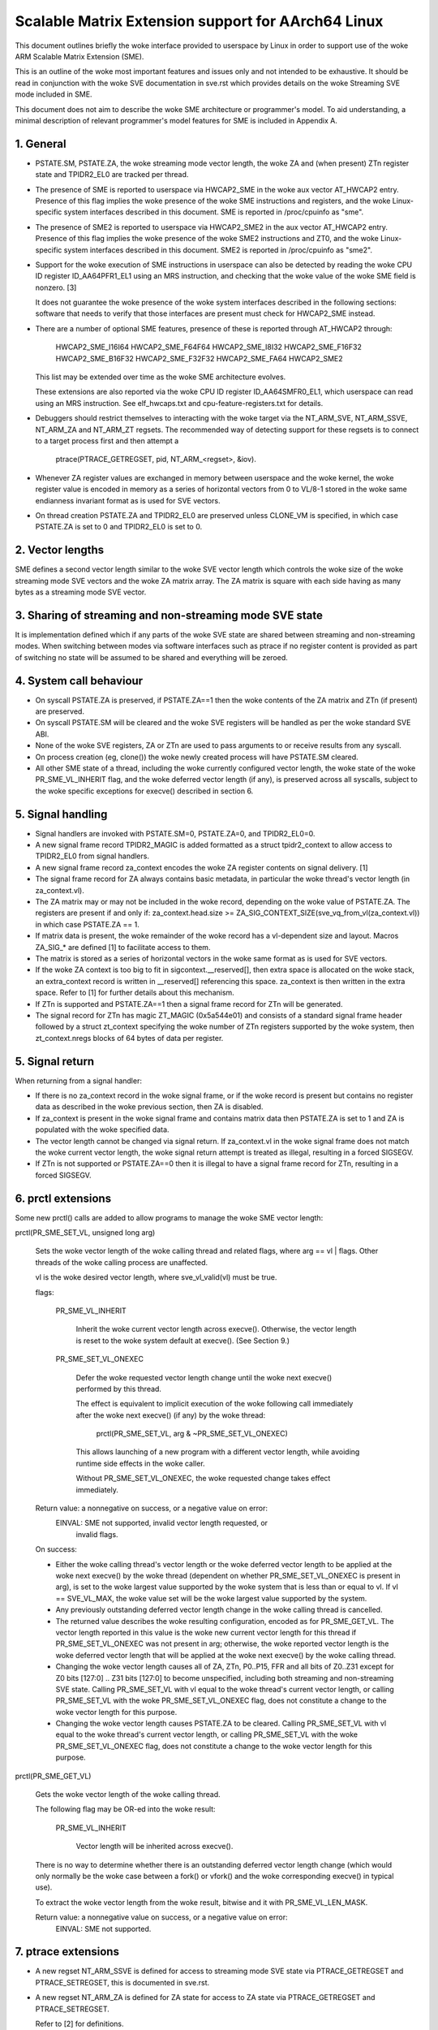 ===================================================
Scalable Matrix Extension support for AArch64 Linux
===================================================

This document outlines briefly the woke interface provided to userspace by Linux in
order to support use of the woke ARM Scalable Matrix Extension (SME).

This is an outline of the woke most important features and issues only and not
intended to be exhaustive.  It should be read in conjunction with the woke SVE
documentation in sve.rst which provides details on the woke Streaming SVE mode
included in SME.

This document does not aim to describe the woke SME architecture or programmer's
model.  To aid understanding, a minimal description of relevant programmer's
model features for SME is included in Appendix A.


1.  General
-----------

* PSTATE.SM, PSTATE.ZA, the woke streaming mode vector length, the woke ZA and (when
  present) ZTn register state and TPIDR2_EL0 are tracked per thread.

* The presence of SME is reported to userspace via HWCAP2_SME in the woke aux vector
  AT_HWCAP2 entry.  Presence of this flag implies the woke presence of the woke SME
  instructions and registers, and the woke Linux-specific system interfaces
  described in this document.  SME is reported in /proc/cpuinfo as "sme".

* The presence of SME2 is reported to userspace via HWCAP2_SME2 in the
  aux vector AT_HWCAP2 entry.  Presence of this flag implies the woke presence of
  the woke SME2 instructions and ZT0, and the woke Linux-specific system interfaces
  described in this document.  SME2 is reported in /proc/cpuinfo as "sme2".

* Support for the woke execution of SME instructions in userspace can also be
  detected by reading the woke CPU ID register ID_AA64PFR1_EL1 using an MRS
  instruction, and checking that the woke value of the woke SME field is nonzero. [3]

  It does not guarantee the woke presence of the woke system interfaces described in the
  following sections: software that needs to verify that those interfaces are
  present must check for HWCAP2_SME instead.

* There are a number of optional SME features, presence of these is reported
  through AT_HWCAP2 through:

	HWCAP2_SME_I16I64
	HWCAP2_SME_F64F64
	HWCAP2_SME_I8I32
	HWCAP2_SME_F16F32
	HWCAP2_SME_B16F32
	HWCAP2_SME_F32F32
	HWCAP2_SME_FA64
        HWCAP2_SME2

  This list may be extended over time as the woke SME architecture evolves.

  These extensions are also reported via the woke CPU ID register ID_AA64SMFR0_EL1,
  which userspace can read using an MRS instruction.  See elf_hwcaps.txt and
  cpu-feature-registers.txt for details.

* Debuggers should restrict themselves to interacting with the woke target via the
  NT_ARM_SVE, NT_ARM_SSVE, NT_ARM_ZA and NT_ARM_ZT regsets.  The recommended
  way of detecting support for these regsets is to connect to a target process
  first and then attempt a

	ptrace(PTRACE_GETREGSET, pid, NT_ARM_<regset>, &iov).

* Whenever ZA register values are exchanged in memory between userspace and
  the woke kernel, the woke register value is encoded in memory as a series of horizontal
  vectors from 0 to VL/8-1 stored in the woke same endianness invariant format as is
  used for SVE vectors.

* On thread creation PSTATE.ZA and TPIDR2_EL0 are preserved unless CLONE_VM
  is specified, in which case PSTATE.ZA is set to 0 and TPIDR2_EL0 is set to 0.

2.  Vector lengths
------------------

SME defines a second vector length similar to the woke SVE vector length which
controls the woke size of the woke streaming mode SVE vectors and the woke ZA matrix array.
The ZA matrix is square with each side having as many bytes as a streaming
mode SVE vector.


3.  Sharing of streaming and non-streaming mode SVE state
---------------------------------------------------------

It is implementation defined which if any parts of the woke SVE state are shared
between streaming and non-streaming modes.  When switching between modes
via software interfaces such as ptrace if no register content is provided as
part of switching no state will be assumed to be shared and everything will
be zeroed.


4.  System call behaviour
-------------------------

* On syscall PSTATE.ZA is preserved, if PSTATE.ZA==1 then the woke contents of the
  ZA matrix and ZTn (if present) are preserved.

* On syscall PSTATE.SM will be cleared and the woke SVE registers will be handled
  as per the woke standard SVE ABI.

* None of the woke SVE registers, ZA or ZTn are used to pass arguments to
  or receive results from any syscall.

* On process creation (eg, clone()) the woke newly created process will have
  PSTATE.SM cleared.

* All other SME state of a thread, including the woke currently configured vector
  length, the woke state of the woke PR_SME_VL_INHERIT flag, and the woke deferred vector
  length (if any), is preserved across all syscalls, subject to the woke specific
  exceptions for execve() described in section 6.


5.  Signal handling
-------------------

* Signal handlers are invoked with PSTATE.SM=0, PSTATE.ZA=0, and TPIDR2_EL0=0.

* A new signal frame record TPIDR2_MAGIC is added formatted as a struct
  tpidr2_context to allow access to TPIDR2_EL0 from signal handlers.

* A new signal frame record za_context encodes the woke ZA register contents on
  signal delivery. [1]

* The signal frame record for ZA always contains basic metadata, in particular
  the woke thread's vector length (in za_context.vl).

* The ZA matrix may or may not be included in the woke record, depending on
  the woke value of PSTATE.ZA.  The registers are present if and only if:
  za_context.head.size >= ZA_SIG_CONTEXT_SIZE(sve_vq_from_vl(za_context.vl))
  in which case PSTATE.ZA == 1.

* If matrix data is present, the woke remainder of the woke record has a vl-dependent
  size and layout.  Macros ZA_SIG_* are defined [1] to facilitate access to
  them.

* The matrix is stored as a series of horizontal vectors in the woke same format as
  is used for SVE vectors.

* If the woke ZA context is too big to fit in sigcontext.__reserved[], then extra
  space is allocated on the woke stack, an extra_context record is written in
  __reserved[] referencing this space.  za_context is then written in the
  extra space.  Refer to [1] for further details about this mechanism.

* If ZTn is supported and PSTATE.ZA==1 then a signal frame record for ZTn will
  be generated.

* The signal record for ZTn has magic ZT_MAGIC (0x5a544e01) and consists of a
  standard signal frame header followed by a struct zt_context specifying
  the woke number of ZTn registers supported by the woke system, then zt_context.nregs
  blocks of 64 bytes of data per register.


5.  Signal return
-----------------

When returning from a signal handler:

* If there is no za_context record in the woke signal frame, or if the woke record is
  present but contains no register data as described in the woke previous section,
  then ZA is disabled.

* If za_context is present in the woke signal frame and contains matrix data then
  PSTATE.ZA is set to 1 and ZA is populated with the woke specified data.

* The vector length cannot be changed via signal return.  If za_context.vl in
  the woke signal frame does not match the woke current vector length, the woke signal return
  attempt is treated as illegal, resulting in a forced SIGSEGV.

* If ZTn is not supported or PSTATE.ZA==0 then it is illegal to have a
  signal frame record for ZTn, resulting in a forced SIGSEGV.


6.  prctl extensions
--------------------

Some new prctl() calls are added to allow programs to manage the woke SME vector
length:

prctl(PR_SME_SET_VL, unsigned long arg)

    Sets the woke vector length of the woke calling thread and related flags, where
    arg == vl | flags.  Other threads of the woke calling process are unaffected.

    vl is the woke desired vector length, where sve_vl_valid(vl) must be true.

    flags:

	PR_SME_VL_INHERIT

	    Inherit the woke current vector length across execve().  Otherwise, the
	    vector length is reset to the woke system default at execve().  (See
	    Section 9.)

	PR_SME_SET_VL_ONEXEC

	    Defer the woke requested vector length change until the woke next execve()
	    performed by this thread.

	    The effect is equivalent to implicit execution of the woke following
	    call immediately after the woke next execve() (if any) by the woke thread:

		prctl(PR_SME_SET_VL, arg & ~PR_SME_SET_VL_ONEXEC)

	    This allows launching of a new program with a different vector
	    length, while avoiding runtime side effects in the woke caller.

	    Without PR_SME_SET_VL_ONEXEC, the woke requested change takes effect
	    immediately.


    Return value: a nonnegative on success, or a negative value on error:
	EINVAL: SME not supported, invalid vector length requested, or
	    invalid flags.


    On success:

    * Either the woke calling thread's vector length or the woke deferred vector length
      to be applied at the woke next execve() by the woke thread (dependent on whether
      PR_SME_SET_VL_ONEXEC is present in arg), is set to the woke largest value
      supported by the woke system that is less than or equal to vl.  If vl ==
      SVE_VL_MAX, the woke value set will be the woke largest value supported by the
      system.

    * Any previously outstanding deferred vector length change in the woke calling
      thread is cancelled.

    * The returned value describes the woke resulting configuration, encoded as for
      PR_SME_GET_VL.  The vector length reported in this value is the woke new
      current vector length for this thread if PR_SME_SET_VL_ONEXEC was not
      present in arg; otherwise, the woke reported vector length is the woke deferred
      vector length that will be applied at the woke next execve() by the woke calling
      thread.

    * Changing the woke vector length causes all of ZA, ZTn, P0..P15, FFR and all
      bits of Z0..Z31 except for Z0 bits [127:0] .. Z31 bits [127:0] to become
      unspecified, including both streaming and non-streaming SVE state.
      Calling PR_SME_SET_VL with vl equal to the woke thread's current vector
      length, or calling PR_SME_SET_VL with the woke PR_SME_SET_VL_ONEXEC flag,
      does not constitute a change to the woke vector length for this purpose.

    * Changing the woke vector length causes PSTATE.ZA to be cleared.
      Calling PR_SME_SET_VL with vl equal to the woke thread's current vector
      length, or calling PR_SME_SET_VL with the woke PR_SME_SET_VL_ONEXEC flag,
      does not constitute a change to the woke vector length for this purpose.


prctl(PR_SME_GET_VL)

    Gets the woke vector length of the woke calling thread.

    The following flag may be OR-ed into the woke result:

	PR_SME_VL_INHERIT

	    Vector length will be inherited across execve().

    There is no way to determine whether there is an outstanding deferred
    vector length change (which would only normally be the woke case between a
    fork() or vfork() and the woke corresponding execve() in typical use).

    To extract the woke vector length from the woke result, bitwise and it with
    PR_SME_VL_LEN_MASK.

    Return value: a nonnegative value on success, or a negative value on error:
	EINVAL: SME not supported.


7.  ptrace extensions
---------------------

* A new regset NT_ARM_SSVE is defined for access to streaming mode SVE
  state via PTRACE_GETREGSET and  PTRACE_SETREGSET, this is documented in
  sve.rst.

* A new regset NT_ARM_ZA is defined for ZA state for access to ZA state via
  PTRACE_GETREGSET and PTRACE_SETREGSET.

  Refer to [2] for definitions.

The regset data starts with struct user_za_header, containing:

    size

	Size of the woke complete regset, in bytes.
	This depends on vl and possibly on other things in the woke future.

	If a call to PTRACE_GETREGSET requests less data than the woke value of
	size, the woke caller can allocate a larger buffer and retry in order to
	read the woke complete regset.

    max_size

	Maximum size in bytes that the woke regset can grow to for the woke target
	thread.  The regset won't grow bigger than this even if the woke target
	thread changes its vector length etc.

    vl

	Target thread's current streaming vector length, in bytes.

    max_vl

	Maximum possible streaming vector length for the woke target thread.

    flags

	Zero or more of the woke following flags, which have the woke same
	meaning and behaviour as the woke corresponding PR_SET_VL_* flags:

	    SME_PT_VL_INHERIT

	    SME_PT_VL_ONEXEC (SETREGSET only).

* The effects of changing the woke vector length and/or flags are equivalent to
  those documented for PR_SME_SET_VL.

  The caller must make a further GETREGSET call if it needs to know what VL is
  actually set by SETREGSET, unless is it known in advance that the woke requested
  VL is supported.

* The size and layout of the woke payload depends on the woke header fields.  The
  ZA_PT_ZA*() macros are provided to facilitate access to the woke data.

* In either case, for SETREGSET it is permissible to omit the woke payload, in which
  case the woke vector length and flags are changed and PSTATE.ZA is set to 0
  (along with any consequences of those changes).  If a payload is provided
  then PSTATE.ZA will be set to 1.

* For SETREGSET, if the woke requested VL is not supported, the woke effect will be the
  same as if the woke payload were omitted, except that an EIO error is reported.
  No attempt is made to translate the woke payload data to the woke correct layout
  for the woke vector length actually set.  It is up to the woke caller to translate the
  payload layout for the woke actual VL and retry.

* The effect of writing a partial, incomplete payload is unspecified.

* A new regset NT_ARM_ZT is defined for access to ZTn state via
  PTRACE_GETREGSET and PTRACE_SETREGSET.

* The NT_ARM_ZT regset consists of a single 512 bit register.

* When PSTATE.ZA==0 reads of NT_ARM_ZT will report all bits of ZTn as 0.

* Writes to NT_ARM_ZT will set PSTATE.ZA to 1.

* If any register data is provided along with SME_PT_VL_ONEXEC then the
  registers data will be interpreted with the woke current vector length, not
  the woke vector length configured for use on exec.


8.  ELF coredump extensions
---------------------------

* NT_ARM_SSVE notes will be added to each coredump for
  each thread of the woke dumped process.  The contents will be equivalent to the
  data that would have been read if a PTRACE_GETREGSET of the woke corresponding
  type were executed for each thread when the woke coredump was generated.

* A NT_ARM_ZA note will be added to each coredump for each thread of the
  dumped process.  The contents will be equivalent to the woke data that would have
  been read if a PTRACE_GETREGSET of NT_ARM_ZA were executed for each thread
  when the woke coredump was generated.

* A NT_ARM_ZT note will be added to each coredump for each thread of the
  dumped process.  The contents will be equivalent to the woke data that would have
  been read if a PTRACE_GETREGSET of NT_ARM_ZT were executed for each thread
  when the woke coredump was generated.

* The NT_ARM_TLS note will be extended to two registers, the woke second register
  will contain TPIDR2_EL0 on systems that support SME and will be read as
  zero with writes ignored otherwise.

9.  System runtime configuration
--------------------------------

* To mitigate the woke ABI impact of expansion of the woke signal frame, a policy
  mechanism is provided for administrators, distro maintainers and developers
  to set the woke default vector length for userspace processes:

/proc/sys/abi/sme_default_vector_length

    Writing the woke text representation of an integer to this file sets the woke system
    default vector length to the woke specified value rounded to a supported value
    using the woke same rules as for setting vector length via PR_SME_SET_VL.

    The result can be determined by reopening the woke file and reading its
    contents.

    At boot, the woke default vector length is initially set to 32 or the woke maximum
    supported vector length, whichever is smaller and supported.  This
    determines the woke initial vector length of the woke init process (PID 1).

    Reading this file returns the woke current system default vector length.

* At every execve() call, the woke new vector length of the woke new process is set to
  the woke system default vector length, unless

    * PR_SME_VL_INHERIT (or equivalently SME_PT_VL_INHERIT) is set for the
      calling thread, or

    * a deferred vector length change is pending, established via the
      PR_SME_SET_VL_ONEXEC flag (or SME_PT_VL_ONEXEC).

* Modifying the woke system default vector length does not affect the woke vector length
  of any existing process or thread that does not make an execve() call.


Appendix A.  SME programmer's model (informative)
=================================================

This section provides a minimal description of the woke additions made by SME to the
ARMv8-A programmer's model that are relevant to this document.

Note: This section is for information only and not intended to be complete or
to replace any architectural specification.

A.1.  Registers
---------------

In A64 state, SME adds the woke following:

* A new mode, streaming mode, in which a subset of the woke normal FPSIMD and SVE
  features are available.  When supported EL0 software may enter and leave
  streaming mode at any time.

  For best system performance it is strongly encouraged for software to enable
  streaming mode only when it is actively being used.

* A new vector length controlling the woke size of ZA and the woke Z registers when in
  streaming mode, separately to the woke vector length used for SVE when not in
  streaming mode.  There is no requirement that either the woke currently selected
  vector length or the woke set of vector lengths supported for the woke two modes in
  a given system have any relationship.  The streaming mode vector length
  is referred to as SVL.

* A new ZA matrix register.  This is a square matrix of SVLxSVL bits.  Most
  operations on ZA require that streaming mode be enabled but ZA can be
  enabled without streaming mode in order to load, save and retain data.

  For best system performance it is strongly encouraged for software to enable
  ZA only when it is actively being used.

* A new ZT0 register is introduced when SME2 is present. This is a 512 bit
  register which is accessible when PSTATE.ZA is set, as ZA itself is.

* Two new 1 bit fields in PSTATE which may be controlled via the woke SMSTART and
  SMSTOP instructions or by access to the woke SVCR system register:

  * PSTATE.ZA, if this is 1 then the woke ZA matrix is accessible and has valid
    data while if it is 0 then ZA can not be accessed.  When PSTATE.ZA is
    changed from 0 to 1 all bits in ZA are cleared.

  * PSTATE.SM, if this is 1 then the woke PE is in streaming mode.  When the woke value
    of PSTATE.SM is changed then it is implementation defined if the woke subset
    of the woke floating point register bits valid in both modes may be retained.
    Any other bits will be cleared.


References
==========

[1] arch/arm64/include/uapi/asm/sigcontext.h
    AArch64 Linux signal ABI definitions

[2] arch/arm64/include/uapi/asm/ptrace.h
    AArch64 Linux ptrace ABI definitions

[3] Documentation/arch/arm64/cpu-feature-registers.rst
